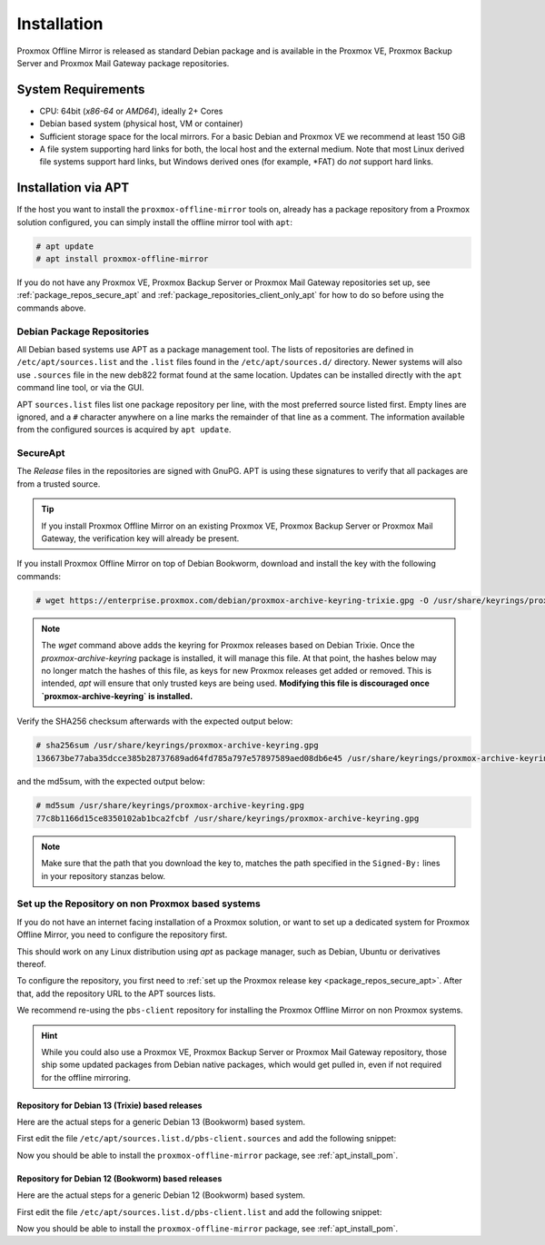 Installation
============

Proxmox Offline Mirror is released as standard Debian package and is available in the Proxmox VE,
Proxmox Backup Server and Proxmox Mail Gateway package repositories.

System Requirements
-------------------

* CPU: 64bit (*x86-64* or *AMD64*), ideally 2+ Cores

* Debian based system (physical host, VM or container)

* Sufficient storage space for the local mirrors.
  For a basic Debian and Proxmox VE we recommend at least 150 GiB

* A file system supporting hard links for both, the local host and the external medium.  Note that
  most Linux derived file systems support hard links, but Windows derived ones (for example, \*FAT)
  do *not* support hard links.

.. _apt_install_pom:

Installation via APT
--------------------

If the host you want to install the ``proxmox-offline-mirror`` tools on, already has a package
repository from a Proxmox solution configured, you can simply install the offline mirror tool with
``apt``:

.. code-block:: console

     # apt update
     # apt install proxmox-offline-mirror

If you do not have any Proxmox VE, Proxmox Backup Server or Proxmox Mail Gateway repositories set
up, see :ref:`package_repos_secure_apt` and :ref:`package_repositories_client_only_apt` for how to
do so before using the commands above.

Debian Package Repositories
^^^^^^^^^^^^^^^^^^^^^^^^^^^

All Debian based systems use APT as a package management tool. The lists of repositories are
defined in ``/etc/apt/sources.list`` and the ``.list`` files found in the ``/etc/apt/sources.d/``
directory. Newer systems will also use ``.sources`` file in the new deb822 format found at the
same location. Updates can be installed directly with the ``apt`` command line tool, or via the GUI.

APT ``sources.list`` files list one package repository per line, with the most preferred source
listed first. Empty lines are ignored, and a ``#`` character anywhere on a line marks the remainder
of that line as a comment. The information available from the configured sources is acquired by
``apt update``.

.. _package_repos_secure_apt:

SecureApt
^^^^^^^^^

The `Release` files in the repositories are signed with GnuPG. APT is using
these signatures to verify that all packages are from a trusted source.

.. tip:: If you install Proxmox Offline Mirror on an existing Proxmox VE, Proxmox Backup Server or
   Proxmox Mail Gateway, the verification key will already be present.

If you install Proxmox Offline Mirror on top of Debian Bookworm, download and install the key with
the following commands:

.. code-block:: console

 # wget https://enterprise.proxmox.com/debian/proxmox-archive-keyring-trixie.gpg -O /usr/share/keyrings/proxmox-archive-keyring.gpg

.. note:: The `wget` command above adds the keyring for Proxmox releases based on Debian Trixie. Once
   the `proxmox-archive-keyring` package is installed, it will manage this file. At that point, the
   hashes below may no longer match the hashes of this file, as keys for new Proxmox releases get
   added or removed. This is intended, `apt` will ensure that only trusted keys are being used.
   **Modifying this file is discouraged once `proxmox-archive-keyring` is installed.**

Verify the SHA256 checksum afterwards with the expected output below:

.. code-block:: console

 # sha256sum /usr/share/keyrings/proxmox-archive-keyring.gpg
 136673be77aba35dcce385b28737689ad64fd785a797e57897589aed08db6e45 /usr/share/keyrings/proxmox-archive-keyring.gpg

and the md5sum, with the expected output below:

.. code-block:: console

 # md5sum /usr/share/keyrings/proxmox-archive-keyring.gpg
 77c8b1166d15ce8350102ab1bca2fcbf /usr/share/keyrings/proxmox-archive-keyring.gpg

.. note:: Make sure that the path that you download the key to, matches the
   path specified in the ``Signed-By:`` lines in your repository stanzas below.

.. _package_repositories_client_only_apt:

Set up the Repository on non Proxmox based systems
^^^^^^^^^^^^^^^^^^^^^^^^^^^^^^^^^^^^^^^^^^^^^^^^^^

If you do not have an internet facing installation of a Proxmox solution, or want to set up a
dedicated system for Proxmox Offline Mirror, you need to configure the repository first.

This should work on any Linux distribution using `apt` as package manager, such as Debian, Ubuntu or
derivatives thereof.

To configure the repository, you first need to :ref:`set up the Proxmox release key
<package_repos_secure_apt>`. After that, add the repository URL to the APT sources lists.

We recommend re-using the ``pbs-client`` repository for installing the Proxmox Offline Mirror on non
Proxmox systems.

.. hint:: While you could also use a Proxmox VE, Proxmox Backup Server or Proxmox Mail Gateway
   repository, those ship some updated packages from Debian native packages, which would get pulled
   in, even if not required for the offline mirroring.

Repository for Debian 13 (Trixie) based releases
~~~~~~~~~~~~~~~~~~~~~~~~~~~~~~~~~~~~~~~~~~~~~~~~~~

Here are the actual steps for a generic Debian 13 (Bookworm) based system.

First edit the file ``/etc/apt/sources.list.d/pbs-client.sources`` and add the following snippet:

.. code-block:: debian.sources
  :caption: File: ``/etc/apt/sources.list.d/pbs-client.sources``

  Types: deb
  URIs: http://download.proxmox.com/debian/pbs-client
  Suites: trixie
  Components: main
  Signed-by: /usr/share/keyrings/proxmox-archive-keyring.gpg

Now you should be able to install the ``proxmox-offline-mirror`` package, see
:ref:`apt_install_pom`.

Repository for Debian 12 (Bookworm) based releases
~~~~~~~~~~~~~~~~~~~~~~~~~~~~~~~~~~~~~~~~~~~~~~~~~~

Here are the actual steps for a generic Debian 12 (Bookworm) based system.

First edit the file ``/etc/apt/sources.list.d/pbs-client.list`` and add the following snippet:

.. code-block:: sources.list
  :caption: File: ``/etc/apt/sources.list.d/pbs-client.list``

  deb http://download.proxmox.com/debian/pbs-client bookworm main

Now you should be able to install the ``proxmox-offline-mirror`` package, see
:ref:`apt_install_pom`.
